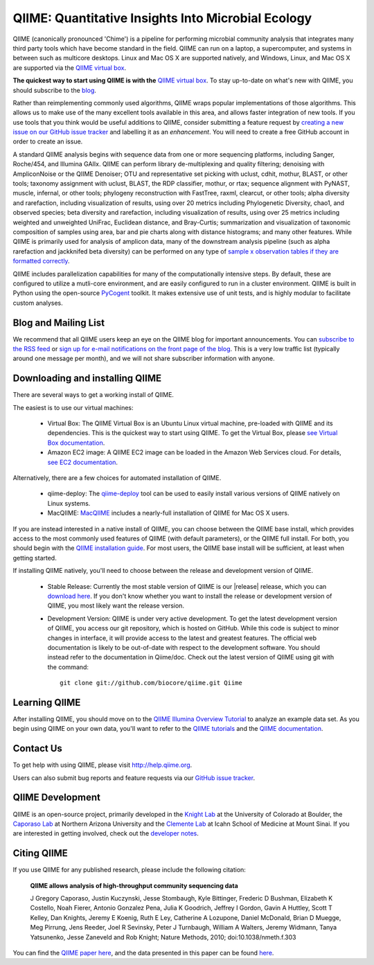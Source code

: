 
.. QIIME documentation master file, created by
   sphinx-quickstart on Mon Jan 25 12:57:02 2010.
   You can adapt this file completely to your liking, but it should at least
   contain the root `toctree` directive.

###################################################
QIIME: Quantitative Insights Into Microbial Ecology
###################################################
QIIME (canonically pronounced 'Chime') is a pipeline for performing microbial community analysis that integrates many third party tools which have become standard in the field. QIIME can run on a laptop, a supercomputer, and systems in between such as multicore desktops.  Linux and Mac OS X are supported natively, and Windows, Linux, and Mac OS X are supported via the `QIIME virtual box <./install/virtual_box.html>`_.

**The quickest way to start using QIIME is with the** `QIIME virtual box <./install/virtual_box.html>`_. To stay up-to-date on what's new with QIIME, you should subscribe to the `blog <http://qiime.wordpress.com>`_.

Rather than reimplementing commonly used algorithms, QIIME wraps popular implementations of those algorithms. This allows us to make use of the many excellent tools available in this area, and allows faster integration of new tools. If you use tools that you think would be useful additions to QIIME, consider submitting a feature request by `creating a new issue on our GitHub issue tracker <https://github.com/biocore/qiime/issues>`_ and labelling it as an *enhancement*. You will need to create a free GitHub account in order to create an issue.

A standard QIIME analysis begins with sequence data from one or more sequencing platforms, including Sanger, Roche/454, and Illumina GAIIx. QIIME can perform library de-multiplexing and quality filtering; denoising with AmpliconNoise or the QIIME Denoiser; OTU and representative set picking with uclust, cdhit, mothur, BLAST, or other tools; taxonomy assignment with uclust, BLAST, the RDP classifier, mothur, or rtax; sequence alignment with PyNAST, muscle, infernal, or other tools; phylogeny reconstruction with FastTree, raxml, clearcut, or other tools; alpha diversity and rarefaction, including visualization of results, using over 20 metrics including Phylogenetic Diversity, chao1, and observed species; beta diversity and rarefaction, including visualization of results, using over 25 metrics including weighted and unweighted UniFrac, Euclidean distance, and Bray-Curtis; summarization and visualization of taxonomic composition of samples using area, bar and pie charts along with distance histograms; and many other features. While QIIME is primarily used for analysis of amplicon data, many of the downstream analysis pipeline (such as alpha rarefaction and jackknifed beta diversity) can be performed on any type of `sample x observation tables if they are formatted correctly <./documentation/file_formats.html#otu-table-format>`_.

QIIME includes parallelization capabilities for many of the computationally intensive steps. By default, these are configured to utilize a mutli-core environment, and are easily configured to run in a cluster environment. QIIME is built in Python using the open-source PyCogent_ toolkit. It makes extensive use of unit tests, and is highly modular to facilitate custom analyses.

Blog and Mailing List
=====================
We recommend that all QIIME users keep an eye on the QIIME blog for important announcements. You can `subscribe to the RSS feed <http://qiime.wordpress.com/feed/>`_ or `sign up for e-mail notifications on the front page of the blog <http://qiime.wordpress.com>`_. This is a very low traffic list (typically around one message per month), and we will not share subscriber information with anyone.

Downloading and installing QIIME
================================

There are several ways to get a working install of QIIME.

The easiest is to use our virtual machines:

 * Virtual Box: The QIIME Virtual Box is an Ubuntu Linux virtual machine, pre-loaded with QIIME and its dependencies. This is the quickest way to start using QIIME. To get the Virtual Box, please `see Virtual Box documentation <./install/virtual_box.html>`_.

 * Amazon EC2 image: A QIIME EC2 image can be loaded in the Amazon Web Services cloud. For details, `see EC2 documentation <./install/vm_ec2.html>`_.

Alternatively, there are a few choices for automated installation of QIIME.

 * qiime-deploy: The `qiime-deploy <https://github.com/qiime/qiime-deploy>`_ tool can be used to easily install various versions of QIIME natively on Linux systems.
 * MacQIIME: `MacQIIME <http://www.wernerlab.org/software/macqiime>`_ includes a nearly-full installation of QIIME for Mac OS X users.

If you are instead interested in a native install of QIIME, you can choose between the QIIME base install, which provides access to the most commonly used features of QIIME (with default parameters), or the QIIME full install. For both, you should begin with the `QIIME installation guide <./install/install.html>`_. For most users, the QIIME base install will be sufficient, at least when getting started.

If installing QIIME natively, you'll need to choose between the release and development version of QIIME.

 * Stable Release: Currently the most stable version of QIIME is our |release| release, which you can `download here <https://pypi.python.org/pypi/qiime>`_. If you don't know whether you want to install the release or development version of QIIME, you most likely want the release version.

 * Development Version: QIIME is under very active development. To get the latest development version of QIIME, you access our git repository, which is hosted on GitHub. While this code is subject to minor changes in interface, it will provide access to the latest and greatest features. The official web documentation is likely to be out-of-date with respect to the development software. You should instead refer to the documentation in Qiime/doc. Check out the latest version of QIIME using git with the command::

	git clone git://github.com/biocore/qiime.git Qiime


Learning QIIME
==========================
After installing QIIME, you should move on to the `QIIME Illumina Overview Tutorial <./tutorials/illumina_overview_tutorial.html>`_ to analyze an example data set. As you begin using QIIME on your own data, you'll want to refer to the `QIIME tutorials <./tutorials/index.html>`_  and the `QIIME documentation <./documentation/index.html>`_.

Contact Us
==========
To get help with using QIIME, please visit http://help.qiime.org.

Users can also submit bug reports and feature requests via our `GitHub issue tracker <https://github.com/biocore/qiime/issues>`_.

QIIME Development
=================

QIIME is an open-source project, primarily developed in the `Knight Lab <http://www.knightlab.ucsd.edu>`_ at the University of Colorado at Boulder, the `Caporaso Lab <http://caporasolab.us>`_ at Northern Arizona University and the `Clemente Lab <http://clemente-lab.github.io>`_ at Icahn School of Medicine at Mount Sinai. If you are interested in getting involved, check out the `developer notes <./developer/index.html>`_.

Citing QIIME
============
If you use QIIME for any published research, please include the following citation:

	**QIIME allows analysis of high-throughput community sequencing data**

	J Gregory Caporaso, Justin Kuczynski, Jesse Stombaugh, Kyle Bittinger, Frederic D Bushman, Elizabeth K Costello, Noah Fierer, Antonio Gonzalez Pena, Julia K Goodrich, Jeffrey I Gordon, Gavin A Huttley, Scott T Kelley, Dan Knights, Jeremy E Koenig, Ruth E Ley, Catherine A Lozupone, Daniel McDonald, Brian D Muegge, Meg Pirrung, Jens Reeder, Joel R Sevinsky, Peter J Turnbaugh, William A Walters, Jeremy Widmann, Tanya Yatsunenko, Jesse Zaneveld and Rob Knight; Nature Methods, 2010; doi:10.1038/nmeth.f.303


You can find the `QIIME paper here <http://www.nature.com/nmeth/journal/v7/n5/full/nmeth.f.303.html>`_, and the data presented in this paper can be found `here <http://bmf.colorado.edu/QIIME/QIIME_NM_2010.tgz>`_.

.. _PyCogent: http://www.pycogent.org
